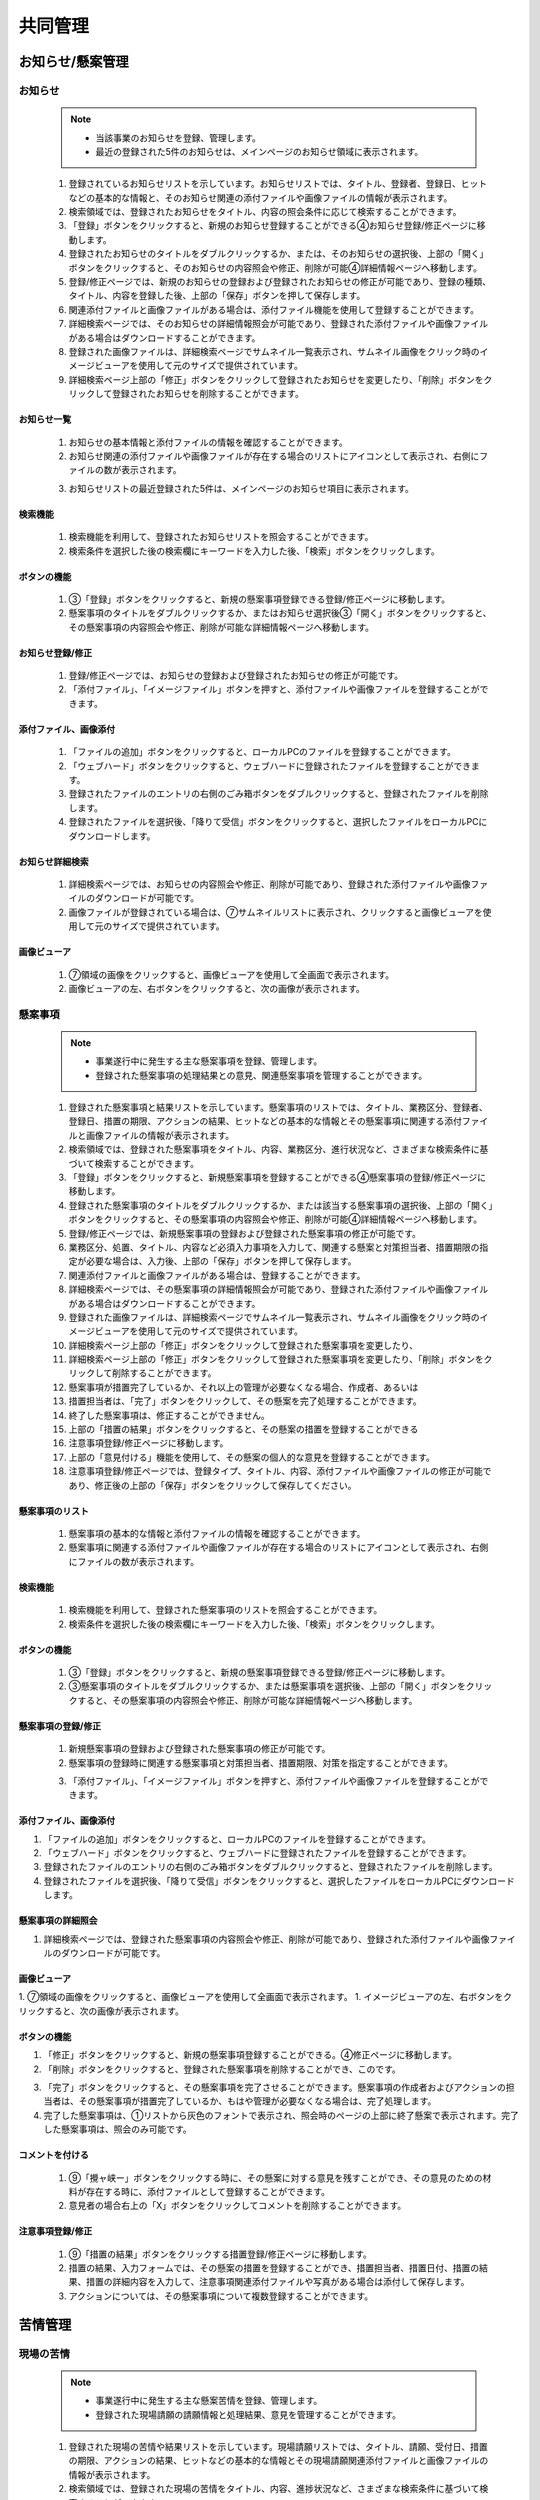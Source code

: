 ﻿.. _menu_Collaboration：


共同管理
#########


お知らせ/懸案管理
*****************

お知らせ
========

 .. note ::

  - 当該事業のお知らせを登録、管理します。
  - 最近の登録された5件のお知らせは、メインページのお知らせ領域に表示されます。


 1. 登録されているお知らせリストを示しています。お知らせリストでは、タイトル、登録者、登録日、ヒットなどの基本的な情報と、そのお知らせ関連の添付ファイルや画像ファイルの情報が表示されます。
 2. 検索領域では、登録されたお知らせをタイトル、内容の照会条件に応じて検索することができます。
 3. 「登録」ボタンをクリックすると、新規のお知らせ登録することができる④お知らせ登録/修正ページに移動します。
 4. 登録されたお知らせのタイトルをダブルクリックするか、または、そのお知らせの選択後、上部の「開く」ボタンをクリックすると、そのお知らせの内容照会や修正、削除が可能④詳細情報ページへ移動します。
 5. 登録/修正ページでは、新規のお知らせの登録および登録されたお知らせの修正が可能であり、登録の種類、タイトル、内容を登録した後、上部の「保存」ボタンを押して保存します。
 6. 関連添付ファイルと画像ファイルがある場合は、添付ファイル機能を使用して登録することができます。
 7. 詳細検索ページでは、そのお知らせの詳細情報照会が可能であり、登録された添付ファイルや画像ファイルがある場合はダウンロードすることができます。
 8. 登録された画像ファイルは、詳細検索ページでサムネイル一覧表示され、サムネイル画像をクリック時のイメージビューアを使用して元のサイズで提供されています。
 9. 詳細検索ページ上部の「修正」ボタンをクリックして登録されたお知らせを変更したり、「削除」ボタンをクリックして登録されたお知らせを削除することができます。


お知らせ一覧
-------------

 .. image :: ../_images/W_0001.png

 1. お知らせの基本情報と添付ファイルの情報を確認することができます。
 2. お知らせ関連の添付ファイルや画像ファイルが存在する場合のリストにアイコンとして表示され、右側にファイルの数が表示されます。
 
 .. image :: ../_images/W_0002.png

 .. image :: ../_images/W_0003.png

 3. お知らせリストの最近登録された5件は、メインページのお知らせ項目に表示されます。


検索機能
---------

 .. image :: ../_images/W_0004.png

 1. 検索機能を利用して、登録されたお知らせリストを照会することができます。
 2. 検索条件を選択した後の検索欄にキーワードを入力した後、「検索」ボタンをクリックします。
 

ボタンの機能
---------

 .. image :: ../_images/W_0005.png

 1. ③「登録」ボタンをクリックすると、新規の懸案事項登録できる登録/修正ページに移動します。
 2. 懸案事項のタイトルをダブルクリックするか、またはお知らせ選択後③「開く」ボタンをクリックすると、その懸案事項の内容照会や修正、削除が可能な詳細情報ページへ移動します。


お知らせ登録/修正
-------------------

 .. image :: ../_images/W_0006.png

 1. 登録/修正ページでは、お知らせの登録および登録されたお知らせの修正が可能です。
 2. 「添付ファイル」、「イメージファイル」ボタンを押すと、添付ファイルや画像ファイルを登録することができます。


添付ファイル、画像添付
---------------------

 .. image :: ../_images/W_0007.png

 1. 「ファイルの追加」ボタンをクリックすると、ローカルPCのファイルを登録することができます。
 2. 「ウェブハード」ボタンをクリックすると、ウェブハードに登録されたファイルを登録することができます。
 3. 登録されたファイルのエントリの右側のごみ箱ボタンをダブルクリックすると、登録されたファイルを削除します。
 4. 登録されたファイルを選択後、「降りて受信」ボタンをクリックすると、選択したファイルをローカルPCにダウンロードします。


お知らせ詳細検索
-------------------

 .. image :: ../_images/W_0008.png

 1. 詳細検索ページでは、お知らせの内容照会や修正、削除が可能であり、登録された添付ファイルや画像ファイルのダウンロードが可能です。
 2. 画像​​ファイルが登録されている場合は、⑦サムネイルリストに表示され、クリックすると画像ビューアを使用して元のサイズで提供されています。


画像ビューア
------------

 .. image :: ../_images/W_0009.png

 1. ⑦領域の画像をクリックすると、画像ビューアを使用して全画面で表示されます。
 2. 画像​​ビューアの左、右ボタンをクリックすると、次の画像が表示されます。


懸案事項
========

 .. note ::
   - 事業遂行中に発生する主な懸案事項を登録、管理します。
   - 登録された懸案事項の処理結果との意見、関連懸案事項を管理することができます。

 1. 登録された懸案事項と結果リストを示しています。懸案事項のリストでは、タイトル、業務区分、登録者、登録日、措置の期限、アクションの結果、ヒットなどの基本的な情報とその懸案事項に関連する添付ファイルと画像ファイルの情報が表示されます。
 2. 検索領域では、登録された懸案事項をタイトル、内容、業務区分、進行状況など、さまざまな検索条件に基づいて検索することができます。
 3. 「登録」ボタンをクリックすると、新規懸案事項を登録することができる④懸案事項の登録/修正ページに移動します。
 4. 登録された懸案事項のタイトルをダブルクリックするか、または該当する懸案事項の選択後、上部の「開く」ボタンをクリックすると、その懸案事項の内容照会や修正、削除が可能④詳細情報ページへ移動します。
 5. 登録/修正ページでは、新規懸案事項の登録および登録された懸案事項の修正が可能です。
 6. 業務区分、処置、タイトル、内容など必須入力事項を入力して、関連する懸案と対策担当者、措置期限の指定が必要な場合は、入力後、上部の「保存」ボタンを押して保存します。
 7. 関連添付ファイルと画像ファイルがある場合は、登録することができます。
 8. 詳細検索ページでは、その懸案事項の詳細情報照会が可能であり、登録された添付ファイルや画像ファイルがある場合はダウンロードすることができます。
 9. 登録された画像ファイルは、詳細検索ページでサムネイル一覧表示され、サムネイル画像をクリック時のイメージビューアを使用して元のサイズで提供されています。
 10. 詳細検索ページ上部の「修正」ボタンをクリックして登録された懸案事項を変更したり、
 11.  詳細検索ページ上部の「修正」ボタンをクリックして登録された懸案事項を変更したり、「削除」ボタンをクリックして削除することができます。
 12.  懸案事項が措置完了しているか、それ以上の管理が必要なくなる場合、作成者、あるいは
 13.  措置担当者は、「完了」ボタンをクリックして、その懸案を完了処理することができます。
 14.  終了した懸案事項は、修正することができません。
 15.  上部の「措置の結果」ボタンをクリックすると、その懸案の措置を登録することができる
 16.  注意事項登録/修正ページに移動します。
 17.  上部の「意見付ける」機能を使用して、その懸案の個人的な意見を登録することができます。
 18.  注意事項登録/修正ページでは、登録タイプ、タイトル、内容、添付ファイルや画像ファイルの修正が可能であり、修正後の上部の「保存」ボタンをクリックして保存してください。


懸案事項のリスト
--------------

 .. image :: ../_images/W_0010.png

 1. 懸案事項の基本的な情報と添付ファイルの情報を確認することができます。
 2. 懸案事項に関連する添付ファイルや画像ファイルが存在する場合のリストにアイコンとして表示され、右側にファイルの数が表示されます。


検索機能
---------

 .. image :: ../_images/W_0011.png

 1. 検索機能を利用して、登録された懸案事項のリストを照会することができます。
 2. 検索条件を選択した後の検索欄にキーワードを入力した後、「検索」ボタンをクリックします。


ボタンの機能
---------

 .. image :: ../_images/W_0012.png

 1. ③「登録」ボタンをクリックすると、新規の懸案事項登録できる登録/修正ページに移動します。
 2. ③懸案事項のタイトルをダブルクリックするか、または懸案事項を選択後、上部の「開く」ボタンをクリックすると、その懸案事項の内容照会や修正、削除が可能な詳細情報ページへ移動します。


懸案事項の登録/修正
-------------------

 .. image :: ../_images/W_0013.png

 1. 新規懸案事項の登録および登録された懸案事項の修正が可能です。
 2. 懸案事項の登録時に関連する懸案事項と対策担当者、措置期限、対策を指定することができます。

 .. image :: ../_images/W_0014.png

 3. 「添付ファイル」、「イメージファイル」ボタンを押すと、添付ファイルや画像ファイルを登録することができます。


添付ファイル、画像添付
---------------------

.. image :: ../_images/W_0015.png

1. 「ファイルの追加」ボタンをクリックすると、ローカルPCのファイルを登録することができます。
2. 「ウェブハード」ボタンをクリックすると、ウェブハードに登録されたファイルを登録することができます。
3. 登録されたファイルのエントリの右側のごみ箱ボタンをダブルクリックすると、登録されたファイルを削除します。
4. 登録されたファイルを選択後、「降りて受信」ボタンをクリックすると、選択したファイルをローカルPCにダウンロードします。


懸案事項の詳細照会
------------------

.. image :: ../_images/W_0016.png

1. 詳細検索ページでは、登録された懸案事項の内容照会や修正、削除が可能であり、登録された添付ファイルや画像ファイルのダウンロードが可能です。


画像ビューア
------------

.. image :: ../_images/W_0017.png

1. ⑦領域の画像をクリックすると、画像ビューアを使用して全画面で表示されます。
1. イメージビューアの左、右ボタンをクリックすると、次の画像が表示されます。


ボタンの機能
---------

.. image :: ../_images/W_0018.png

1. 「修正」ボタンをクリックすると、新規の懸案事項登録することができる。④修正ページに移動します。
2. 「削除」ボタンをクリックすると、登録された懸案事項を削除することができ、このです。

.. image :: ../_images/W_0019.png

3. 「完了」ボタンをクリックすると、その懸案事項を完了させることができます。懸案事項の作成者およびアクションの担当者は、その懸案事項が措置完了しているか、もはや管理が必要なくなる場合は、完了処理します。
4. 完了した懸案事項は、①リストから灰色のフォントで表示され、照会時のページの上部に終了懸案で表示されます。完了した懸案事項は、照会のみ可能です。


コメントを付ける
---------

 .. image :: ../_images/W_0020.png

 1. ⑨「攪ャ峡ー」ボタンをクリックする時に、その懸案に対する意見を残すことができ、その意見のための材料が存在する時に、添付ファイルとして登録することができます。
 2. 意見者の場合右上の「X」ボタンをクリックしてコメントを削除することができます。


注意事項登録/修正
-------------------

 .. image :: ../_images/W_0021.png

 1. ⑨「措置の結果」ボタンをクリックする措置登録/修正ページに移動します。
 2. 措置の結果、入力フォームでは、その懸案の措置を登録することができ、措置担当者、措置日付、措置の結果、措置の詳細内容を入力して、注意事項関連添付ファイルや写真がある場合は添付して保存します。
 3. アクションについては、その懸案事項について複数登録することができます。




苦情管理
********


現場の苦情
========

 .. note ::
   - 事業遂行中に発生する主な懸案苦情を登録、管理します。
   - 登録された現場請願の請願情報と処理結果、意見を管理することができます。

 1. 登録された現場の苦情や結果リストを示しています。現場請願リストでは、タイトル、請願、受付日、措置の期限、アクションの結果、ヒットなどの基本的な情報とその現場請願関連添付ファイルと画像ファイルの情報が表示されます。
 2. 検索領域では、登録された現場の苦情をタイトル、内容、進捗状況など、さまざまな検索条件に基づいて検索することができます。
 3. 「登録」ボタンをクリックすると、新規の現場苦情を登録することができる④現場の苦情の登録/修正ページに移動します。
 4. 登録された現場請願のタイトルをダブルクリックするか、または該当する現場の苦情選択後、上部の「開く」ボタンをクリックすると、その現場請願の内容照会や修正、削除が可能④詳細情報ページへ移動します。
 5. 登録/修正ページでは、新規現場苦情の登録および登録された現場の苦情の修正が可能です。
 6. 業務区分、処置、タイトル、内容など必須入力事項を入力して、関連する懸案と対策担当者、措置期限の指定が必要な場合は、入力後、上部の「保存」ボタンを押して保存します。
 7. 関連添付ファイルと画像ファイルがある場合は、登録することができます。
 8. 詳細検索ページでは、その請願事項の詳細情報照会が可能であり、登録された添付ファイルや画像ファイルがある場合はダウンロードすることができます。
 9. 登録された画像ファイルは、詳細検索ページでサムネイル一覧表示され、サムネイル画像をクリック時のイメージビューアを使用して元のサイズで提供されています。
 10. 詳細検索ページ上部の「修正」ボタンをクリックして登録された現場の苦情を変更したり、
 11.  詳細検索ページ上部の「修正」ボタンをクリックして登録された現場の苦情を変更したり、「削除」ボタンをクリックして削除することができます。
 12.  現場請願が措置完了しているか、それ以上の管理が必要なくなる場合、作成者、あるいは
 13.  措置担当者は、「完了」ボタンをクリックして、その懸案を完了処理することができます。
 14.  終了した現場苦情は修正することができません。
 15.  上部の「措置の結果」ボタンをクリックすると、その懸案の措置を登録することができる⑩注意事項登録/修正ページに移動します。
 16.  上部の「意見付ける」機能を使用して、その懸案の個人的な意見を登録することができます。
 17.  注意事項登録/修正ページでは、登録タイプ、タイトル、内容、添付ファイルや画像ファイルの修正が可能であり、修正後の上部の「保存」ボタンをクリックして保存してください。


現場請願リスト
--------------

 .. image :: ../_images/W_0022.png

 1. 現場請願の基本情報と添付ファイルの情報を確認することができます。
 2. 現場請願関連添付ファイルや画像ファイルが存在する場合のリストにアイコンとして表示され、右側にファイルの数が表示されます。


検索機能
---------

 .. image :: ../_images/W_0023.png

 1. 検索機能を利用して、登録された現場請願リストを照会することができます。
 2. 検索条件を選択した後の検索欄にキーワードを入力した後、「検索」ボタンをクリックします。


ボタンの機能
---------

 .. image :: ../_images/W_0024.   png

 1. ③「登録」ボタンをクリックすると、新規の現場苦情登録することができる登録/修正ページに移動します。
 2. ③現場苦情のタイトルをダブルクリックするか、または現場の苦情選択後、上部の「開く」ボタンをクリックすると、その現場請願の内容照会や修正、削除が可能な詳細情報ページへ移動します。


現場の苦情登録/修正
-------------------

 .. image :: ../_images/W_0025.png

 1. 新規現場苦情の登録および登録された現場の苦情の修正が可能です。
 2. 現場請願登録の際、申請情報と受付日、措置担当者、措置期限、対策を指定することができます。

 .. image :: ../_images/W_0026.png

 3. 「添付ファイル」、「イメージファイル」ボタンを押すと、添付ファイルや画像ファイルを登録することができます。


添付ファイル、画像添付
---------------------

 .. image :: ../_images/W_0027.png

 1. 「ファイルの追加」ボタンをクリックすると、ローカルPCのファイルを登録することができます。
 2. 「ウェブハード」ボタンをクリックすると、ウェブハードに登録されたファイルを登録することができます。
 3. 登録されたファイルのエントリの右側のごみ箱ボタンをダブルクリックすると、登録されたファイルを削除します。
 4. 登録されたファイルを選択後、「降りて受信」ボタンをクリックすると、選択したファイルをローカルPCにダウンロードします。


現場の苦情詳細検索
------------------

 .. image :: ../_images/W_0028.png

 1. 詳細検索ページでは、登録された現場の苦情の内容照会や修正、削除が可能であり、登録された添付ファイルや画像ファイルのダウンロードが可能です。


画像ビューア
------------

 .. image :: ../_images/W_0029.png

 1. ⑦領域の画像をクリックすると、画像ビューアを使用して全画面で表示されます。
 2. 画像​​ビューアの左、右ボタンをクリックすると、次の画像が表示されます。


ボタンの機能
---------

 .. image :: ../_images/W_0030.png

 1. 「修正」ボタンをクリックすると、登録された現場の苦情を変更することができます④修正ページに移動します。
 2. 「削除」ボタンをクリックすると、登録された現場の苦情を削除することができ、このです。

 .. image :: ../_images/W_0031.png

 3. 「完了」ボタンをクリックすると、その現場の苦情を完了させることができます。現場の苦情者と措置担当者は、その現場の苦情が措置完了しているか、もはや管理が必要なくなる場合は、完了処理します。
 4. 完了した現場の苦情は、①リストから灰色のフォントで表示され、照会時のページの上部に終了懸案で表示されます。完了した現場の苦情は照会のみ可能です。


コメントを付ける
---------

 .. image :: ../_images/W_0032.png

 1. ⑨「攪ャ峡ー」ボタンをクリックする時に、その懸案に対する意見を残すことができ、その意見のための材料が存在する時に、添付ファイルとして登録することができます。
 2. 意見者の場合右上の「X」ボタンをクリックしてコメントを削除することができます。


注意事項登録/修正
-------------------

 .. image :: ../_images/W_0033.png

 1. ⑨「措置の結果」ボタンをクリックする措置登録/修正ページに移動します。
 2. 措置の結果、入力フォームでは、その懸案の措置を登録することができ、措置担当者、措置日付、措置の結果、措置の詳細内容を入力して、注意事項関連添付ファイルや写真がある場合は添付して保存します。
 3. アクションについては、その現場の苦情について複数登録することができます。


主なスケジュール管理
************


Milestone
==========

 .. note ::
   - 当該事業のMilestoneを登録、管理します。
   - 登録されたMilestone項目は、メイン画面のMilestone Progress領域にグラフの形で示します。


 1. 登録されたMilestoneリストを示しています。 Milestoneリストでは、Milestoneの名称と計画日付、実績日付情報が表示されます。
 2. 検索領域では、登録されたMilestoneの名称を使用して検索することができます。
 3. 詳細領域には、①で選択されたMilestoneの詳細情報を示しています。
 4. ボタンの機能を利用して新規Milestoneを登録したり、変更、削除することができます。

 .. image :: ../_images/W_0034.png


メインページ
-----------

 .. image :: ../_images/W_0035.png

 1. 登録されたMilestoneは、メインページのMilestone Progressにグラフの形で表示されます。
 2. 計画日付より実績日付が速い場合は青で、遅い場合赤色で表示されます。


検索機能
---------

.. image :: ../_images/W_0036.png

 1. 検索機能を利用して、登録されたMilestoneリストを照会することができます。
 2. 検索条件を選択した後の検索欄にキーワードを入力した後、「検索」ボタンをクリックします。


ボタンの機能
---------

 1. 「追加」ボタンをクリックして③詳細を作成した後、「保存」ボタンを押すと、新しいMilestone項目が登録されます。
 2. 登録されたMilestone情報を修正した後、「保存」ボタンを押すと、そのMilestone情報が変更されます。
 3. 「削除」ボタンをクリックすると、登録されたMilestoneを削除することができます。


スケジュール管理
========

 .. note ::
   - 当該事業の事業スケジュールと組織のスケジュール、個人的なスケジュールを登録、管理します。
   - スケジュール管理メニューはカレンダーを通じた月間スケジュールと週間スケジュールページと日付を選択する時に表示されるスケジュール管理ページで構成されています。


 1.  [月間スケジュール]で選択月の登録されたスケジュールをカレンダー形式で表示し、各日付に対応する一定のリストが表示されます。
 2. 登録されたスケジュールの範囲と種類に応じて、タイトルの前にアイコンが表示されます。
 3. カレンダーで特定の日付をクリックすると、その日付のスケジュール管理ページに移動します。
 4. 年月移動ボタンをクリックして前の月、次月のスケジュールを照会することができます。検索基準日を選択すると、特定の日付に直接移動し、「現在のスケジュール」ボタンをクリックすると、今日の日付の予定表に戻ります。
 5. 「事業のスケジュール」、「組織のスケジュール」、「個人のスケジュール」チェックボックスをチェックすると①一定カレンダーにその予定表が表示され、チェック解除時リストから消えます。
 6.  [週間スケジュール]タブの④で選択週間の登録されたスケジュールを開始時間と終了時間に合わせてBar-Chart形で示しています。
 7. 登録されたスケジュールは、範囲と種類に応じて、タイトルの前にアイコンが表示されます。
 8. 登録されたスケジュールをクリックすると、そのスケジュールの詳細情報を確認することができる一定の管理ページに移動します。
 9. スケジュールの追加の列の「+」ボタンをクリックすると、その日付の新規スケジュールを追加することができる一定の管理ページに移動します。
 10. 週間移動ボタンをクリックして前の週、次の週のスケジュールを照会することができます。検索基準日を選択すると、特定の日付に直接移動し、「現在のスケジュール」ボタンをクリックすると、今日の日付の予定表に戻ります。
 11.  「事業のスケジュール」、「組織のスケジュール」、「個人のスケジュール」チェックボックスをチェックすると④週間スケジュールに対応する予定が表示され、チェック解除時リストから消えます。
 12.   [週間スケジュール]タブの④で選択週間の登録されたスケジュールを開始時間と終了時間に合わせてBar-Chart形で示しています。
 13.  登録されたスケジュールは、範囲と種類に応じて、タイトルの前にアイコンが表示されます。
 14.  登録されたスケジュールをクリックすると、そのスケジュールの詳細情報を確認することができる一定の管理ページに移動します。
 15.  スケジュールの追加の列の「+」ボタンをクリックすると、その日付の新規スケジュールを追加することができる一定の管理ページに移動します。
 16.  週間移動ボタンをクリックして前の週、次の週のスケジュールを照会することができます。検索基準日を選択すると、特定の日付に直接移動し、「現在のスケジュール」ボタンをクリックすると、今日の日付の予定表に戻ります。
 17.  「事業のスケジュール」、「組織のスケジュール」、「個人のスケジュール」チェックボックスをチェックすると週間スケジュールに対応する予定が表示され、チェック解除時リストから消えます。
 18.   [月間スケジュール]および[週間スケジュール]で特定の日付、あるいは一定の選択時に一定の管理ページに移動します。
 19.  スケジュール一覧では、日付の登録されたスケジュールのリストを示しています。
 20. 検索機能を使用して登録されたスケジュールのリストを照会することができます。
 21.  ボタンの機能を使用して、新しいスケジュールを追加したり、登録されたスケジュールを変更、削除することができます。
 22.  ⑧で選択された予定表アイテムの詳細情報を管理します。
 23.  一定の範囲、一定の区切り、繰り返し設定、重要一定、一定期間と時刻の設定が可能です。


月間スケジュール
---------

 .. image :: ../_images/W_0037.png


検索機能
---------

 .. image :: ../_images/W_0038.png

 1. 年月検索機能の左、右矢印ボタンをクリックすると、以前の月、次翌月に移動します。
 2. 検索基準日を設定すると、検索日付の月のすぐ移動し、「現在のスケジュール」ボタンをクリックする今日の日付の予定表に戻ります。


カレンダーオプション
---------

 .. image :: ../_images/W_0039.png

 1. チェックボックスをチェック解除すると、スケジュールカレンダーにその予定表が消えてチェック時のリストに再び表示されます。

 .. image :: ../_images/W_0040.png

 2. 一定の範囲と種類に応じて、タイトルの前にアイコンが表示されます。


週間スケジュール
---------

 .. image :: ../_images/W_0041.png
 .. image :: ../_images/W_0042.png

 1. 一定時間に合わせてBar-Chartが表示され、Bar下部に一定の概要情報が表示されます。
 2.  Bar色は繰り返し予定の場合、青色に単一の一定の場合、緑色に表示されます。

 .. image :: ../_images/W_0043.png

 3. スケジュールの追加の列の「+」ボタンをクリックすると、その日の新規スケジュールを追加することができる一定の管理ページに移動します。


検索機能
---------

 .. image :: ../_images/W_0044.png

 1. 週間検索機能の左、右矢印ボタンをクリックすると、前の週、次主に移動します。
 2. 検索基準日を設定すると、検索日付の主ジャンプし、「現在のスケジュール」ボタンをクリックする今日の日付の予定表に戻ります。


スケジュール管理
---------

 .. image :: ../_images/W_0045.png


検索機能
---------

 .. image :: ../_images/W_0046.png

 1. 検索基準日を設定すると、その日に移動し、「現在のスケジュール」ボタンをクリックする今日の日付の予定表に戻ります。
 2. 検索条件に応じた一定の検索が可能です。


ボタンの機能
---------

 1. 「追加」ボタンをクリックして⑪詳細を作成した後、「保存」ボタンを押すと、新しいスケジュールが登録されます。
 2. 登録されたスケジュール情報を変更した後、「保存」ボタンを押すと、そのスケジュールが変更されます。
 3. 「削除」ボタンをクリックすると、登録されたMilestoneを削除することができます。


詳細設定
---------

 .. image :: ../_images/W_0047.png

 1. 一定範囲の設定を使用して、ビジネス、組織、個人のスケジュールを区別して登録することができます。
 2. 重要一定チェック時⑧一定リストから該当する一定の件名の前に重要アイコンが表示されます。

 .. image :: ../_images/W_0048.png

 3. 繰り返し設定オプションを指定すると、そのスケジュールを日、週、月、年単位で繰り返すことができます。
 4. 「繰り返しなし」に設定時に、その日のみのスケジュールが登録されます。

 .. image :: ../_images/W_0049.png

 5. 繰り返し設定を「毎日」に指定すると、その一定期間の間、毎日、「毎週」に指定すると、毎週指定曜日にスケジュールが繰り返されます。

 .. image :: ../_images/W_0050.png

 6. 繰り返し設定を「毎月」に指定すると、その一定期間の間、毎月指定された日ごとに、「毎年」に指定すると、毎年指定された日付にスケジュールが繰り返されます。


メッセージの管理
**********


メッセージボックス
========

.. note ::
   - PMISユーザー間の単純なメッセージとファイル転送機能を提供しています。
   - メッセージとは、受信したメッセージのリストを表示する受信トレイと送信メッセージの一覧を表示する発信する、作成中のメッセージを一時的に保存することができる一時的に格納することで構成されています。
   - メッセージの一覧を表示します。メッセージをダブルクリックすると内容を確認することができます。


 1. 検索機能を利用してメッセージを照会することができます。
 2. ボタンの機能を利用してメッセージを照会、追加、削除することができます。
 3. タブをクリックして受信トレイ、送信済み、一時保存することで移動します。

 .. image :: ../_images/W_0051.png


検索機能
---------

 .. image :: ../_images/W_0052.png

 1. 検索機能を利用して、目的のメッセージを照会することができます。
 2. 検索条件を選択した後の検索欄にキーワードを入力した後、「検索」ボタンをクリックします。


ボタンの機能
---------

 1. 「開く」ボタンをクリックすると、モバイル、タブレットPC上で選択したメッセージの内容を照会します。
 2. 「追加」ボタンをクリックすると、メッセージ作成画面に移動します。
 3. 「削除」ボタンをクリックすると、選択した受信メッセージを削除することができます。


 .. note ::
   - 新しいメッセージの作成画面です。


 1. メッセージの内容を作成します。
 2. 受信者を指定します。直接検索したり、受信者リストを浮かせて選択することができます。
 3. 添付ファイルがある場合は、「ファイルの追加」ボタンをクリックしてファイルを添付します。
 4. 作成されたメッセージを「送信」、「一時的に保存」、「削除」することができ、リストに戻るには、「閉じる」をクリックします

 .. image :: ../_images/W_0053.png


受信者の指定
------------

 .. image :: ../_images/W_0054.png

 1. ②で受信者を直接入力して追加することができます。
 2. 何人かの受信者を指定する場合は、受信者リストウィンドウを浮かべ、受信者を選択した後、「+」ボタンをクリックして追加します。（TO：受信者、CC：リファラー）
 3. 「OK」ボタンをクリックすると、受信者の指定が完了します。


添付ファイル
---------

 1. メッセージの受信後、「降りて受信」ボタンをクリックして、添付された資料をダウンロードすることができます。
 2. 「ファイルの追加」ボタンをクリックして、ファイルを添付することができます。
 3. 「フォルダを追加」ボタンをクリックして、選択したフォルダの中のファイルをすべて添付します。
 4. 「ウェブハード」ボタンをクリックしてウェブハードに登録された資料を添付することができます。


ボタンの機能
---------

 1. 「送信」ボタンをクリックして作成されたメッセージを受信者に送信します。
 2. 「一時保存」ボタンをクリックして作成中のメッセージを一時的に貯えるに保管してください。
 3. 「削除」ボタンをクリックして、そのメッセージを削除します。
 4. 「閉じる」ボタンをクリックすると、メッセージのリストに戻ります。


 .. note ::
   - 受信したメッセージを照会する画面です。


 1. メッセージの内容を表示します。
 2. 添付ファイルを表示します。
 3. メッセージの基本情報を表示します。
 4. ボタンの機能を利用してメッセージを配信したり、返信、削除することができます。
 5. 添付された資料をダウンロードしてください。

 .. image :: ../_images/W_0055.png


ボタンの機能
---------

 1. 「文書の表示」ボタンをクリックしてメッセージを照会します。
 2. 「伝達」ボタンをクリックして、そのメッセージを他のユーザーに転送することができます。
 3. 「返信」ボタンをクリックして、そのメッセージの返信をすることができます。
 4. 「削除」ボタンをクリックして、そのメッセージを削除することができます。
 5. 「閉じる」ボタンをクリックして、メッセージリスト画面に移動します。


ドキュメントの表示機能
--------------

 .. image :: ../_images/W_0056.png

 1. 「Save PDF」ボタンをクリックして、メッセージをPDFとして保存することができます。
 2. 「印刷」ボタンをクリックして、そのメッセージを印刷することができます。
 3. 「閉じる」ボタンをクリックしてポップアップウィンドウを閉じます。


転送機能
----------

 .. image :: ../_images/W_0057.png

 1. 受信したメンメッセージを他の人に渡すことができます。渡されるユーザーを選択した後、「+」をクリックして指定した後、「OK」ボタンをクリックすると、配信されます。


ウェブハード管理
***********


ウェブハード管理
===========


 .. note ::
   - ウェブハードはビジネス関係者間でのデータ共有および個人用ファイルの保存機能を提供しています。
   - 「パブリック」タブを選択する際のプロジェクト関係者全体が共有するWebハードで接続されており、「個人」タブを選択する際のログインユーザのみ使用可能な個人用Webハードに接続します。
   - 個人のWebハードの場合の制限容量を超えて使用した場合の使用が制限されることがあります。

 1. ウェブハード画面左側のフォルダリストでは、生成されたフォルダがツリー形式で表示されます。
 2. ボタンをクリックして、新しいフォルダを追加したり、登録されたフォルダを変更し、削除することができます。フォルダの修正、削除、フォルダコンストラクタのみ可能です。
 3. フォルダの作成と修正時にパスワードを指定することができます。パスワードが指定されたフォルダは、鍵のアイコンが表示され、パスワードを入力してこそ、そのフォルダにアクセスすることができます。
 4. パスワードをお忘れの場合は、管理者に問い合わせてください。
 5. ファイルフォルダ領域では、選択したフォルダのファイルリストとサブフォルダの一覧が表示されます。
 6. 検索条件を入力して「検索」ボタンをクリックすると、条件に合ったファイルにカーソルが移動し、「検索」ボタンをもう一度クリックすると、次の検索条件に一致するファイルの場所にカーソルが移動します。
 7. 「上げる」ボタンをクリックすると、そのフォルダにファイルをアップロードすることができます。
 8. ダウンロードすることリストをチェックした後、「降りて受信」ボタンを押すと、選択したフォルダとファイルを圧縮して、一度にダウンロードすることができます。
 9. 削除リストをチェックした後、上部の「削除」ボタンをクリックすると、チェックされた項目が完全に削除され、自分が作成したフォルダとファイルにのみ削除可能です。
 10. 一度上げることができるファイルの容量は2GBに制限されているので2GBを超えるファイルの場合、分割圧縮してアップロードください。

 .. image :: ../_images/W_0058.png


タブを選択し、フォルダ検索
--------------------

 .. image :: ../_images/W_0059.png

 1. 上部のタブを選択して、プロジェクトユーザー全体が共有する「パブリック」ウェブハードや個人のみを使用する「個人」のウェブハードを選択することができます。
 2. フォルダ領域の検索条件を入力した後、「拡大鏡」ボタンをクリックすると、条件に一致するフォルダに移動します。
 3. パスワードが設定されてフォルダのアクセス時にパスワードを入力しなければならフォルダにアクセスすることができます。


ボタンの機能
---------

 .. image :: ../_images/W_0060.png

 1. 「フォルダを追加」ボタンをクリックして①に新規フォルダを作成することができます。
 2. パスワードを設定するには、新規パスワードとパスワードの確認項目を入力してください。
 3. 「フォルダの変更」ボタンをクリックする指定されたフォルダ名を変更したり、パスワードを設定することができます。
 4. 「削除」ボタンをクリックすると、登録されたフォルダを削除することができます。
 5. フォルダを削除するには、フォルダ者のみ可能です。


ファイルフォルダ
---------

 .. image :: ../_images/W_0061.png

 1. ファイルフォルダのリストには、登録されたファイルやフォルダのファイル/フォルダの名称、容量、登録者、登録日時の情報が表示されます。
 2. リストの上部にある「..」の項目をダブルクリックすると、親フォルダに移動さ​​れ、フォルダの項目をダブルクリックすると、そのフォルダに移動します。
 3. 登録されたファイルをダブルクリックすると、ローカルPCにダウンロードします。


検索機能
---------

 .. image :: ../_images/W_0062.png

 1. 検索機能を利用して、登録されたファイルのリストを照会することができます。
 2. 検索条件を選択した後の検索欄にキーワードを入力した後、「検索」ボタンをクリックします。


ボタンの機能
---------

 .. image :: ../_images/W_0063.png

 1. 「上げる」ボタンをクリックして、アップロードするファイルを選択して保存すると③ファイルフォルダのリストに登録したファイルが表示されます。
 2. ダウンロードするフォルダとファイルを選択した後「降りて受信」ボタンをクリックすると、選択したファイルを圧縮して、ローカルPCにダウンロードすることができます。
 3. 「削除」ボタンをクリックすると、登録されたファイルを削除することができます。
 4. ファイルの削除は、ファイル登録者のみ可能です。


PMIS管理
********


PMIS質疑/応答
==============

 .. note ::
   - PMIS使用中に発生する質疑応答を登録、管理します。
   - PMIS使用中に発生する業務上のクエリ、改善点、システムの使用お問い合わせなどを登録すると、そのクエリまたは問題についてPMISユーザー間の自由な意見開陳と回答登録を介して解決策に議論することができます。

 1. 登録された質疑応答のリストを示しています。質疑/応答のリストでは、タイトル、登録者、登録日、ヒットなどの基本的な情報と、その質疑/応答関連添付ファイルと画像ファイルの情報が表示されます。
 2. 検索領域では、登録された質疑/応答をタイトル、内容に応じて検索することができます。
 3. 「登録」ボタンをクリックすると、新規質疑/応答を登録することができる④登録/修正ページに移動します。登録されたクエリ/レスポンスのタイトルをダブルクリックするか、またはその質疑/応答選択後、上部の「開く」ボタンをクリックすると、その質疑/応答の内容照会や修正、削除が可能④詳細情報ページへ移動します。
 4. 登録/修正ページでは、新規質疑/応答の登録および登録されたクエリ/レスポンスの修正が可能です。
 5. 業務区分、処置、タイトル、内容など必須入力事項を入力し、上部の「保存」ボタンを押して保存します。
 6. 関連添付ファイルと画像ファイルがある場合は、登録することができます。
 7. 詳細検索ページでは、質疑/応答の詳細情報照会が可能であり、登録された添付ファイルや画像ファイルがある場合はダウンロードすることができます。
 8. 登録された画像ファイルは、詳細検索ページでサムネイル一覧表示され、サムネイル画像をクリック時のイメージビューアを使用して元のサイズで提供されています。
 9. 詳細検索ページ上部の「修正」ボタンをクリックして登録された懸案事項を変更したり、
 10. 詳細検索ページ上部の「修正」ボタンをクリックして登録された質疑/応答を修正したり、「削除」ボタンをクリックして削除することができます。
 11.  「閉じる」ボタンをクリックすると、①質疑/回答リストに戻ります。
 12.  上部の「返信」ボタンをクリックすると、そのクエリへの回答を登録することができる⑩回答登録/修正ページに移動します。
 13.  上部の「意見付ける」機能を使用してクエリに対する個人的な意見を登録することができます。
 14.  回答登録/修正ページでは、登録タイプ、タイトル、内容、添付ファイルや画像ファイルの修正が可能であり、修正後の上部の「保存」ボタンをクリックして保存してください。


質疑/応答のリスト
---------------

 .. image :: ../_images/W_0064.png

 1. 質疑/応答の基本情報と添付ファイルの情報を確認することができます。
 2. 質疑/応答関連添付ファイルや画像ファイルが存在する場合のリストにアイコンとして表示され、右側にファイルの数が表示されます。


検索機能
---------

 .. image :: ../_images/W_0065.png

 1. 検索機能を利用して、登録された懸案事項のリストを照会することができます。
 2. 検索条件を選択した後の検索欄にキーワードを入力した後、「検索」ボタンをクリックします。


ボタンの機能
---------

 .. image :: ../_images/W_0066.png

 1. ③「登録」ボタンをクリックすると、新規クエリを登録することができる登録/修正ページに移動します。
 2. ③質疑/応答のタイトルをダブルクリックするか、またはクエリ/レスポンスの選択後、上部の「開く」ボタンをクリックすると、その質疑/応答の内容照会や修正、削除が可能な詳細情報ページへ移動します。


質疑/応答の登録/修正
--------------------

 .. image :: ../_images/W_0067.png

 1. 新規質疑/応答の登録および登録されたクエリ/レスポンスの修正が可能です。
 2. 「添付ファイル」、「イメージファイル」ボタンを押すと、添付ファイルや画像ファイルを登録することができます。


添付ファイル、画像添付
---------------------

 .. image :: ../_images/W_0068.png

 1. 「ファイルの追加」ボタンをクリックすると、ローカルPCのファイルを登録することができます。
 2. 「ウェブハード」ボタンをクリックすると、ウェブハードに登録されたファイルを登録することができます。
 3. 登録されたファイルのエントリの右側のごみ箱ボタンをダブルクリックすると、登録されたファイルを削除します。
 4. 登録されたファイルを選択後、「降りて受信」ボタンをクリックすると、選択したファイルをローカルPCにダウンロードします。


質疑/応答の詳細照会
-------------------

 .. image :: ../_images/W_0069.png

 1. 詳細検索ページでは、登録されたクエリ/レスポンスの内容照会や修正、削除が可能であり、登録された添付ファイルや画像ファイルのダウンロードが可能です。


画像ビューア
------------

 .. image :: ../_images/W_0070.png

 1. ⑦領域の画像をクリックすると、画像ビューアを使用して全画面で表示されます。
 2. 画像​​ビューアの左、右ボタンをクリックすると、次の画像が表示されます


ボタンの機能
--------

 .. image :: ../_images/W_0071.png

 1. 「修正」ボタンをクリックすると、新規のクエリを変更することができます④修正ページに移動します。
 2. 「削除」ボタンをクリックすると、登録された質の内容を削除することができます。
 3. 「閉じる」ボタンをクリックする①質疑/回答リストに戻ります。


コメントを付ける
--------

.. image :: ../_images/W_0072.png

1. ⑨「攪ャ峡ー」ボタンをクリックする時に、その懸案に対する意見を残すことができ、その意見のための材料が存在する時に、添付ファイルとして登録することができます。
2. 意見者の場合右上の「X」ボタンをクリックしてコメントを削除することができます。
3. 「閉じる」ボタンをクリックする①質疑/回答リストに戻ります。


回答登録/修正
---------------

.. image :: ../_images/W_0073.png

1. ⑨「回答」ボタンをクリックする回答登録ページに移動します。
2. 回答入力フォームでは、クエリに対する回答を登録することができ、登録タイプ、タイトル、詳細を入力して、関連する添付ファイルや写真がある場合は添付して保存します。
3. 回答は、そのクエリに対して複数登録することができます。
